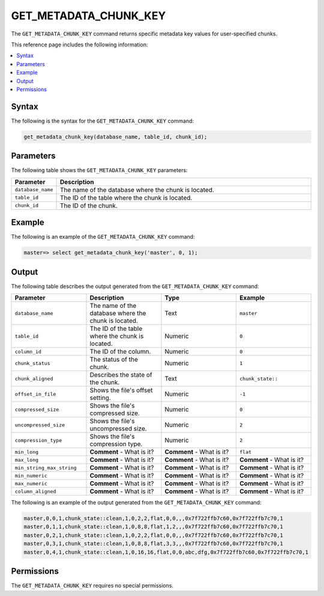 .. _get_metadata_chunk_key:

********************
GET_METADATA_CHUNK_KEY
********************
The ``GET_METADATA_CHUNK_KEY`` |icon-new_2022.1| command returns specific metadata key values for user-specified chunks.

.. |icon-new_2022.1| image:: /_static/images/new_2022.1.png
   :align: middle
   :width: 110

This reference page includes the following information:

.. contents:: 
   :local:
   :depth: 1

Syntax
==========
The following is the syntax for the ``GET_METADATA_CHUNK_KEY`` command:

.. code-block:: postgres

   get_metadata_chunk_key(database_name, table_id, chunk_id);

Parameters
============
The following table shows the ``GET_METADATA_CHUNK_KEY`` parameters:

.. list-table:: 
   :widths: 10 100
   :header-rows: 1
   
   * - Parameter
     - Description
   * - ``database_name``
     - The name of the database where the chunk is located.
   * - ``table_id``
     - The ID of the table where the chunk is located.
   * - ``chunk_id``
     - The ID of the chunk.

Example
===========
The following is an example of the ``GET_METADATA_CHUNK_KEY`` command:

.. code-block:: postgres

   master=> select get_metadata_chunk_key('master', 0, 1);

Output
==========
The following table describes the output generated from the ``GET_METADATA_CHUNK_KEY`` command:

.. list-table:: 
   :widths: 25 25 25 25
   :header-rows: 1
   
   * - Parameter
     - Description
     - Type
     - Example
	 
   * - ``database_name``
     - The name of the database where the chunk is located.
     - Text
     - ``master``
	 
   * - ``table_id``
     - The ID of the table where the chunk is located.
     - Numeric
     - ``0``
	 
   * - ``column_id``
     - The ID of the column.
     - Numeric
     - ``0``
	 
   * - ``chunk_status``
     - The status of the chunk.
     - Numeric
     - ``1``
	 
   * - ``chunk_aligned``
     - Describes the state of the chunk.
     - Text
     - ``chunk_state::``
	 
   * - ``offset_in_file``
     - Shows the file's offset setting.
     - Numeric
     - ``-1``
	 
   * - ``compressed_size``
     - Shows the file's compressed size.
     - Numeric
     - ``0``
	 
   * - ``uncompressed_size``
     - Shows the file's uncompressed size.
     - Numeric
     - ``2``
	 
   * - ``compression_type``
     - Shows the file's compression type.
     - Numeric
     - ``2``
	 
   * - ``min_long``
     - **Comment** - What is it?
     - **Comment** - What is it?
     - ``flat``	
	 
   * - ``max_long``
     - **Comment** - What is it?
     - **Comment** - What is it?
     - **Comment** - What is it?
	 
   * - ``min_string_max_string``
     - **Comment** - What is it?
     - **Comment** - What is it?
     - **Comment** - What is it?
	 
   * - ``min_numeric``
     - **Comment** - What is it?
     - **Comment** - What is it?
     - **Comment** - What is it?
	 
   * - ``max_numeric``
     - **Comment** - What is it?
     - **Comment** - What is it?
     - **Comment** - What is it?
	 
   * - ``column_aligned``
     - **Comment** - What is it?
     - **Comment** - What is it?
     - **Comment** - What is it?

The following is an example of the output generated from the ``GET_METADATA_CHUNK_KEY`` command:

.. code-block:: postgres

   master,0,0,1,chunk_state::clean,1,0,2,2,flat,0,0,,,0x7f722ffb7c60,0x7f722ffb7c70,1
   master,0,1,1,chunk_state::clean,1,0,8,8,flat,1,2,,,0x7f722ffb7c60,0x7f722ffb7c70,1
   master,0,2,1,chunk_state::clean,1,0,2,2,flat,0,0,,,0x7f722ffb7c60,0x7f722ffb7c70,1
   master,0,3,1,chunk_state::clean,1,0,8,8,flat,3,3,,,0x7f722ffb7c60,0x7f722ffb7c70,1
   master,0,4,1,chunk_state::clean,1,0,16,16,flat,0,0,abc,dfg,0x7f722ffb7c60,0x7f722ffb7c70,1
   
Permissions
=============
The ``GET_METADATA_CHUNK_KEY`` requires no special permissions.